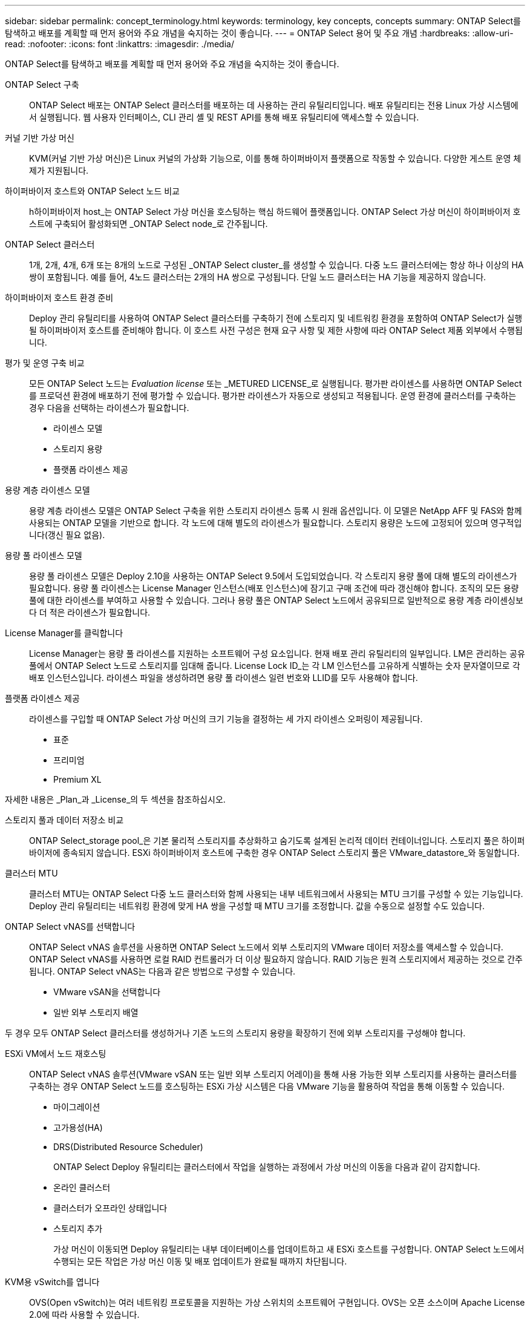 ---
sidebar: sidebar 
permalink: concept_terminology.html 
keywords: terminology, key concepts, concepts 
summary: ONTAP Select를 탐색하고 배포를 계획할 때 먼저 용어와 주요 개념을 숙지하는 것이 좋습니다. 
---
= ONTAP Select 용어 및 주요 개념
:hardbreaks:
:allow-uri-read: 
:nofooter: 
:icons: font
:linkattrs: 
:imagesdir: ./media/


[role="lead"]
ONTAP Select를 탐색하고 배포를 계획할 때 먼저 용어와 주요 개념을 숙지하는 것이 좋습니다.

ONTAP Select 구축:: ONTAP Select 배포는 ONTAP Select 클러스터를 배포하는 데 사용하는 관리 유틸리티입니다. 배포 유틸리티는 전용 Linux 가상 시스템에서 실행됩니다. 웹 사용자 인터페이스, CLI 관리 셸 및 REST API를 통해 배포 유틸리티에 액세스할 수 있습니다.
커널 기반 가상 머신:: KVM(커널 기반 가상 머신)은 Linux 커널의 가상화 기능으로, 이를 통해 하이퍼바이저 플랫폼으로 작동할 수 있습니다. 다양한 게스트 운영 체제가 지원됩니다.
하이퍼바이저 호스트와 ONTAP Select 노드 비교:: h하이퍼바이저 host_는 ONTAP Select 가상 머신을 호스팅하는 핵심 하드웨어 플랫폼입니다. ONTAP Select 가상 머신이 하이퍼바이저 호스트에 구축되어 활성화되면 _ONTAP Select node_로 간주됩니다.
ONTAP Select 클러스터:: 1개, 2개, 4개, 6개 또는 8개의 노드로 구성된 _ONTAP Select cluster_를 생성할 수 있습니다. 다중 노드 클러스터에는 항상 하나 이상의 HA 쌍이 포함됩니다. 예를 들어, 4노드 클러스터는 2개의 HA 쌍으로 구성됩니다. 단일 노드 클러스터는 HA 기능을 제공하지 않습니다.
하이퍼바이저 호스트 환경 준비:: Deploy 관리 유틸리티를 사용하여 ONTAP Select 클러스터를 구축하기 전에 스토리지 및 네트워킹 환경을 포함하여 ONTAP Select가 실행될 하이퍼바이저 호스트를 준비해야 합니다. 이 호스트 사전 구성은 현재 요구 사항 및 제한 사항에 따라 ONTAP Select 제품 외부에서 수행됩니다.
평가 및 운영 구축 비교:: 모든 ONTAP Select 노드는 _Evaluation license_ 또는 _METURED LICENSE_로 실행됩니다. 평가판 라이센스를 사용하면 ONTAP Select를 프로덕션 환경에 배포하기 전에 평가할 수 있습니다. 평가판 라이센스가 자동으로 생성되고 적용됩니다. 운영 환경에 클러스터를 구축하는 경우 다음을 선택하는 라이센스가 필요합니다.
+
--
* 라이센스 모델
* 스토리지 용량
* 플랫폼 라이센스 제공


--
용량 계층 라이센스 모델:: 용량 계층 라이센스 모델은 ONTAP Select 구축을 위한 스토리지 라이센스 등록 시 원래 옵션입니다. 이 모델은 NetApp AFF 및 FAS와 함께 사용되는 ONTAP 모델을 기반으로 합니다. 각 노드에 대해 별도의 라이센스가 필요합니다. 스토리지 용량은 노드에 고정되어 있으며 영구적입니다(갱신 필요 없음).
용량 풀 라이센스 모델:: 용량 풀 라이센스 모델은 Deploy 2.10을 사용하는 ONTAP Select 9.5에서 도입되었습니다. 각 스토리지 용량 풀에 대해 별도의 라이센스가 필요합니다. 용량 풀 라이센스는 License Manager 인스턴스(배포 인스턴스)에 잠기고 구매 조건에 따라 갱신해야 합니다. 조직의 모든 용량 풀에 대한 라이센스를 부여하고 사용할 수 있습니다. 그러나 용량 풀은 ONTAP Select 노드에서 공유되므로 일반적으로 용량 계층 라이센싱보다 더 적은 라이센스가 필요합니다.
License Manager를 클릭합니다:: License Manager는 용량 풀 라이센스를 지원하는 소프트웨어 구성 요소입니다. 현재 배포 관리 유틸리티의 일부입니다. LM은 관리하는 공유 풀에서 ONTAP Select 노드로 스토리지를 임대해 줍니다. License Lock ID_는 각 LM 인스턴스를 고유하게 식별하는 숫자 문자열이므로 각 배포 인스턴스입니다. 라이센스 파일을 생성하려면 용량 풀 라이센스 일련 번호와 LLID를 모두 사용해야 합니다.
플랫폼 라이센스 제공:: 라이센스를 구입할 때 ONTAP Select 가상 머신의 크기 기능을 결정하는 세 가지 라이센스 오퍼링이 제공됩니다.
+
--
* 표준
* 프리미엄
* Premium XL


--


자세한 내용은 _Plan_과 _License_의 두 섹션을 참조하십시오.

스토리지 풀과 데이터 저장소 비교:: ONTAP Select_storage pool_은 기본 물리적 스토리지를 추상화하고 숨기도록 설계된 논리적 데이터 컨테이너입니다. 스토리지 풀은 하이퍼바이저에 종속되지 않습니다. ESXi 하이퍼바이저 호스트에 구축한 경우 ONTAP Select 스토리지 풀은 VMware_datastore_와 동일합니다.
클러스터 MTU:: 클러스터 MTU는 ONTAP Select 다중 노드 클러스터와 함께 사용되는 내부 네트워크에서 사용되는 MTU 크기를 구성할 수 있는 기능입니다. Deploy 관리 유틸리티는 네트워킹 환경에 맞게 HA 쌍을 구성할 때 MTU 크기를 조정합니다. 값을 수동으로 설정할 수도 있습니다.
ONTAP Select vNAS를 선택합니다:: ONTAP Select vNAS 솔루션을 사용하면 ONTAP Select 노드에서 외부 스토리지의 VMware 데이터 저장소를 액세스할 수 있습니다. ONTAP Select vNAS를 사용하면 로컬 RAID 컨트롤러가 더 이상 필요하지 않습니다. RAID 기능은 원격 스토리지에서 제공하는 것으로 간주됩니다. ONTAP Select vNAS는 다음과 같은 방법으로 구성할 수 있습니다.
+
--
* VMware vSAN을 선택합니다
* 일반 외부 스토리지 배열


--


두 경우 모두 ONTAP Select 클러스터를 생성하거나 기존 노드의 스토리지 용량을 확장하기 전에 외부 스토리지를 구성해야 합니다.

ESXi VM에서 노드 재호스팅:: ONTAP Select vNAS 솔루션(VMware vSAN 또는 일반 외부 스토리지 어레이)을 통해 사용 가능한 외부 스토리지를 사용하는 클러스터를 구축하는 경우 ONTAP Select 노드를 호스팅하는 ESXi 가상 시스템은 다음 VMware 기능을 활용하여 작업을 통해 이동할 수 있습니다.
+
--
* 마이그레이션
* 고가용성(HA)
* DRS(Distributed Resource Scheduler)
+
ONTAP Select Deploy 유틸리티는 클러스터에서 작업을 실행하는 과정에서 가상 머신의 이동을 다음과 같이 감지합니다.

* 온라인 클러스터
* 클러스터가 오프라인 상태입니다
* 스토리지 추가
+
가상 머신이 이동되면 Deploy 유틸리티는 내부 데이터베이스를 업데이트하고 새 ESXi 호스트를 구성합니다. ONTAP Select 노드에서 수행되는 모든 작업은 가상 머신 이동 및 배포 업데이트가 완료될 때까지 차단됩니다.



--
KVM용 vSwitch를 엽니다:: OVS(Open vSwitch)는 여러 네트워킹 프로토콜을 지원하는 가상 스위치의 소프트웨어 구현입니다. OVS는 오픈 소스이며 Apache License 2.0에 따라 사용할 수 있습니다.
중재자 서비스:: ONTAP Select Deploy 유틸리티에는 활성 2노드 클러스터의 노드에 연결되는 중재자 서비스가 포함되어 있습니다. 이 서비스는 각 HA 쌍을 모니터링하고 장애 관리를 지원합니다.



CAUTION: 하나 이상의 활성 2노드 클러스터가 있는 경우 클러스터를 관리하는 ONTAP Select Deploy 가상 머신이 항상 실행 중이어야 합니다. 가상 머신 배포가 중단되면 중재자 서비스를 사용할 수 없으며 2노드 클러스터의 HA 기능이 손실됩니다.

MetroCluster SDS:: MetroCluster SDS는 2노드 ONTAP Select 클러스터를 구축할 때 추가 구성 옵션을 제공하는 기능입니다. 일반적인 2노드 ROBO 구축과는 달리 MetroCluster SDS 노드는 훨씬 더 먼 거리로 분리할 수 있습니다. 이러한 물리적 분리를 통해 재해 복구와 같은 추가 사용 사례를 사용할 수 있습니다. MetroCluster SDS를 사용하려면 프리미엄 라이센스 이상이 있어야 합니다. 또한, 노드 간 네트워크는 최소 지연 시간 요구사항을 지원해야 합니다.
자격 증명 저장소:: 배포 자격 증명 저장소는 계정 자격 증명을 보관하는 안전한 데이터베이스입니다. 이 기능은 새 클러스터를 생성할 때 하이퍼바이저 호스트를 등록하는 데 주로 사용됩니다. 자세한 내용은 _Plan_절을 참조하십시오.
스토리지 효율성:: ONTAP Select는 FAS 및 AFF 어레이에 제공되는 스토리지 효율성 옵션과 유사한 스토리지 효율성 옵션을 제공합니다. 개념적으로 DAS(직접 연결 스토리지) SSD를 사용하는 ONTAP Select(프리미엄 라이센스 사용)는 AFF 어레이와 비슷합니다. HDD와 모든 vNAS 구성에서 DAS를 사용하는 구성은 FAS 어레이와 비슷해야 합니다. 두 구성 간의 주된 차이점은 DAS를 사용하는 ONTAP Select는 인라인 애그리게이트 레벨 중복제거 및 애그리게이트 레벨 백그라운드 중복제거를 지원한다는 점입니다. 나머지 스토리지 효율성 옵션은 두 구성 모두에서 사용할 수 있습니다.
+
--
vNAS 기본 구성에서는 SIDL(단일 인스턴스 데이터 로깅)이라고 하는 쓰기 최적화 기능을 사용할 수 있습니다. ONTAP Select 9.6 이상 버전에서는 백그라운드 ONTAP 스토리지 효율성 기능이 SIDL을 사용하는 것으로 검증되었습니다. 자세한 내용은 _deep dive_섹션을 참조하십시오.

--
클러스터 업데이트:: 클러스터를 생성한 후에는 ONTAP 또는 하이퍼바이저 관리 툴을 사용하여 배포 유틸리티 외부에서 클러스터 또는 가상 머신 구성을 변경할 수 있습니다. 구성 변경을 일으키는 가상 시스템을 마이그레이션할 수도 있습니다. 이러한 변경 사항이 발생하면 배포 유틸리티는 자동으로 업데이트되지 않으며 클러스터 상태와 동기화되지 않을 수 있습니다. 클러스터 새로 고침 기능을 사용하여 배포 구성 데이터베이스를 업데이트할 수 있습니다. 클러스터 새로 고침은 웹 배포 사용자 인터페이스, CLI 관리 셸 및 REST API를 통해 사용할 수 있습니다.
소프트웨어 RAID:: DAS(직접 연결 스토리지)를 사용하는 경우 RAID 기능은 일반적으로 로컬 하드웨어 RAID 컨트롤러를 통해 제공됩니다. 대신 ONTAP Select 노드가 RAID 기능을 제공하는 _software RAID_를 사용하도록 노드를 구성할 수 있습니다. 소프트웨어 RAID를 사용하는 경우 하드웨어 RAID 컨트롤러가 더 이상 필요하지 않습니다.


[[ontap-select-image-install]]
ONTAP Select 이미지 설치:: ONTAP Select 배포 2.8부터는 배포 관리 유틸리티에 단일 버전의 ONTAP Select만 포함됩니다. 포함된 버전은 릴리스 시점에 가장 최신 버전입니다. ONTAP Select 이미지 설치 기능을 사용하면 이전 버전의 ONTAP Select를 배포 유틸리티의 인스턴스에 추가할 수 있습니다. 그러면 ONTAP Select 클러스터를 배포할 때 이 기능을 사용할 수 있습니다. 을 참조하십시오 link:task_cli_deploy_image_add.html["ONTAP Select 이미지 추가 를 참조하십시오"].



NOTE: 배포 인스턴스에 포함된 원래 버전보다 이전 버전의 ONTAP Select 이미지만 추가해야 합니다. 배포를 업데이트하지 않고 최신 버전의 ONTAP Select를 추가하는 것은 지원되지 않습니다.

배포된 ONTAP Select 클러스터 관리:: ONTAP Select 클러스터를 구축한 후 하드웨어 기반 ONTAP 클러스터처럼 클러스터를 구성할 수 있습니다. 예를 들어, System Manager 또는 표준 ONTAP 명령줄 인터페이스를 사용하여 ONTAP Select 클러스터를 구성할 수 있습니다.


.관련 정보
link:task_cli_deploy_image_add.html["배포할 ONTAP Select 이미지를 추가합니다"]
